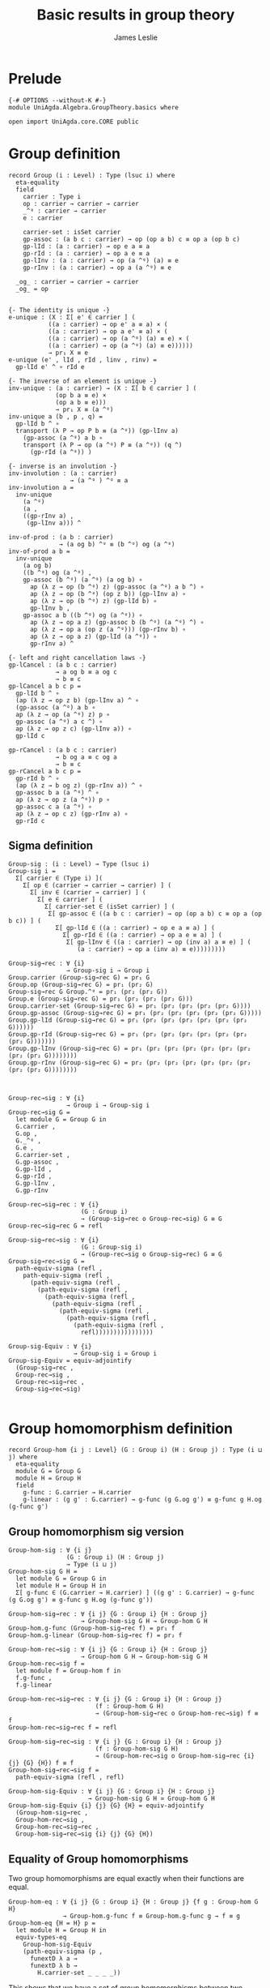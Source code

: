 #+title: Basic results in group theory
#+author: James Leslie
#+STARTUP: hideblocks noindent
* Prelude
#+begin_src agda2
{-# OPTIONS --without-K #-}
module UniAgda.Algebra.GroupTheory.basics where

open import UniAgda.core.CORE public
#+end_src

* Group definition
#+begin_src agda2
record Group (i : Level) : Type (lsuc i) where
  eta-equality
  field
    carrier : Type i
    op : carrier → carrier → carrier
    _^ᵍ : carrier → carrier
    e : carrier

    carrier-set : isSet carrier
    gp-assoc : (a b c : carrier) → op (op a b) c ≡ op a (op b c)
    gp-lId : (a : carrier) → op e a ≡ a
    gp-rId : (a : carrier) → op a e ≡ a
    gp-lInv : (a : carrier) → op (a ^ᵍ) (a) ≡ e
    gp-rInv : (a : carrier) → op a (a ^ᵍ) ≡ e

  _og_ : carrier → carrier → carrier
  _og_ = op
#+end_src
#+begin_src agda2

  {- The identity is unique -}
  e-unique : (X : Σ[ e' ∈ carrier ] (
             ((a : carrier) → op e' a ≡ a) × (
             ((a : carrier) → op a e' ≡ a) × (
             ((a : carrier) → op (a ^ᵍ) (a) ≡ e) × (
             ((a : carrier) → op (a ^ᵍ) (a) ≡ e))))))
             → pr₁ X ≡ e
  e-unique (e' , lId , rId , linv , rinv) =
    gp-lId e' ^ ∘ rId e

  {- The inverse of an element is unique -}
  inv-unique : (a : carrier) → (X : Σ[ b ∈ carrier ] (
               (op b a ≡ e) ×
               (op a b ≡ e)))
               → pr₁ X ≡ (a ^ᵍ)
  inv-unique a (b , p , q) =
    gp-lId b ^ ∘
    transport (λ P → op P b ≡ (a ^ᵍ)) (gp-lInv a)
      (gp-assoc (a ^ᵍ) a b ∘
      transport (λ P → op (a ^ᵍ) P ≡ (a ^ᵍ)) (q ^)
        (gp-rId (a ^ᵍ)) )

  {- inverse is an involution -}
  inv-involution : (a : carrier)
                   → (a ^ᵍ ) ^ᵍ ≡ a
  inv-involution a =
    inv-unique
      (a ^ᵍ)
      (a ,
      ((gp-rInv a) ,
       (gp-lInv a))) ^

  inv-of-prod : (a b : carrier)
                → (a og b) ^ᵍ ≡ (b ^ᵍ) og (a ^ᵍ)
  inv-of-prod a b =
    inv-unique
      (a og b)
      ((b ^ᵍ) og (a ^ᵍ) ,
      gp-assoc (b ^ᵍ) (a ^ᵍ) (a og b) ∘
        ap (λ z → op (b ^ᵍ) z) (gp-assoc (a ^ᵍ) a b ^) ∘
        ap (λ z → op (b ^ᵍ) (op z b)) (gp-lInv a) ∘
        ap (λ z → op (b ^ᵍ) z) (gp-lId b) ∘
        gp-lInv b ,
      gp-assoc a b ((b ^ᵍ) og (a ^ᵍ)) ∘
        ap (λ z → op a z) (gp-assoc b (b ^ᵍ) (a ^ᵍ) ^) ∘
        ap (λ z → op a (op z (a ^ᵍ))) (gp-rInv b) ∘
        ap (λ z → op a z) (gp-lId (a ^ᵍ)) ∘
        gp-rInv a) ^

  {- left and right cancellation laws -}
  gp-lCancel : (a b c : carrier)
               → a og b ≡ a og c
               → b ≡ c
  gp-lCancel a b c p =
    gp-lId b ^ ∘
    (ap (λ z → op z b) (gp-lInv a) ^ ∘
    (gp-assoc (a ^ᵍ) a b ∘
    ap (λ z → op (a ^ᵍ) z) p ∘
    gp-assoc (a ^ᵍ) a c ^) ∘
    ap (λ z → op z c) (gp-lInv a)) ∘
    gp-lId c

  gp-rCancel : (a b c : carrier)
               → b og a ≡ c og a
               → b ≡ c
  gp-rCancel a b c p =
    gp-rId b ^ ∘
    (ap (λ z → b og z) (gp-rInv a)) ^ ∘
    gp-assoc b a (a ^ᵍ) ^ ∘
    ap (λ z → op z (a ^ᵍ)) p ∘
    gp-assoc c a (a ^ᵍ) ∘
    ap (λ z → op c z) (gp-rInv a) ∘
    gp-rId c
#+end_src

** Sigma definition
#+begin_src agda2
Group-sig : (i : Level) → Type (lsuc i)
Group-sig i =
  Σ[ carrier ∈ (Type i) ](
    Σ[ op ∈ (carrier → carrier → carrier) ] (
      Σ[ inv ∈ (carrier → carrier) ] (
        Σ[ e ∈ carrier ] (
          Σ[ carrier-set ∈ (isSet carrier) ] (
           Σ[ gp-assoc ∈ ((a b c : carrier) → op (op a b) c ≡ op a (op b c)) ] (
             Σ[ gp-lId ∈ ((a : carrier) → op e a ≡ a) ] (
               Σ[ gp-rId ∈ ((a : carrier) → op a e ≡ a) ] (
                Σ[ gp-lInv ∈ ((a : carrier) → op (inv a) a ≡ e) ] (
                   (a : carrier) → op a (inv a) ≡ e)))))))))
    
Group-sig→rec : ∀ {i}
                → Group-sig i → Group i
Group.carrier (Group-sig→rec G) = pr₁ G
Group.op (Group-sig→rec G) = pr₁ (pr₂ G)
Group-sig→rec G Group.^ᵍ = pr₁ (pr₂ (pr₂ G))
Group.e (Group-sig→rec G) = pr₁ (pr₂ (pr₂ (pr₂ G)))
Group.carrier-set (Group-sig→rec G) = pr₁ (pr₂ (pr₂ (pr₂ (pr₂ G))))
Group.gp-assoc (Group-sig→rec G) = pr₁ (pr₂ (pr₂ (pr₂ (pr₂ (pr₂ G)))))
Group.gp-lId (Group-sig→rec G) = pr₁ (pr₂ (pr₂ (pr₂ (pr₂ (pr₂ (pr₂ G))))))
Group.gp-rId (Group-sig→rec G) = pr₁ (pr₂ (pr₂ (pr₂ (pr₂ (pr₂ (pr₂ (pr₂ G)))))))
Group.gp-lInv (Group-sig→rec G) = pr₁ (pr₂ (pr₂ (pr₂ (pr₂ (pr₂ (pr₂ (pr₂ (pr₂ G))))))))
Group.gp-rInv (Group-sig→rec G) = pr₂ (pr₂ (pr₂ (pr₂ (pr₂ (pr₂ (pr₂ (pr₂ (pr₂ G))))))))



Group-rec→sig : ∀ {i}
                → Group i → Group-sig i
Group-rec→sig G =
  let module G = Group G in
  G.carrier ,
  G.op ,
  G._^ᵍ ,
  G.e ,
  G.carrier-set ,
  G.gp-assoc ,
  G.gp-lId ,
  G.gp-rId ,
  G.gp-lInv ,
  G.gp-rInv

Group-rec→sig→rec : ∀ {i}
                    (G : Group i)
                    → (Group-sig→rec o Group-rec→sig) G ≡ G
Group-rec→sig→rec G = refl

Group-sig→rec→sig : ∀ {i}
                    (G : Group-sig i)
                    → (Group-rec→sig o Group-sig→rec) G ≡ G
Group-sig→rec→sig G =
  path-equiv-sigma (refl ,
    path-equiv-sigma (refl ,
      (path-equiv-sigma (refl ,
        (path-equiv-sigma (refl ,
          (path-equiv-sigma (refl ,
            (path-equiv-sigma (refl ,
              (path-equiv-sigma (refl ,
                (path-equiv-sigma (refl ,
                  (path-equiv-sigma (refl ,
                    refl))))))))))))))))

Group-sig-Equiv : ∀ {i}
                  → Group-sig i ≃ Group i
Group-sig-Equiv = equiv-adjointify
  (Group-sig→rec ,
  Group-rec→sig ,
  Group-rec→sig→rec ,
  Group-sig→rec→sig)

#+end_src

* Group homomorphism definition
#+begin_src agda2
record Group-hom {i j : Level} (G : Group i) (H : Group j) : Type (i ⊔ j) where
  eta-equality
  module G = Group G
  module H = Group H
  field
    g-func : G.carrier → H.carrier
    g-linear : (g g' : G.carrier) → g-func (g G.og g') ≡ g-func g H.og (g-func g')
#+end_src
** Group homomorphism sig version
#+begin_src agda2
Group-hom-sig : ∀ {i j}
                (G : Group i) (H : Group j)
                → Type (i ⊔ j)
Group-hom-sig G H =
  let module G = Group G in
  let module H = Group H in
  Σ[ g-func ∈ (G.carrier → H.carrier) ] ((g g' : G.carrier) → g-func (g G.og g') ≡ g-func g H.og (g-func g'))

Group-hom-sig→rec : ∀ {i j} {G : Group i} {H : Group j}
                    → Group-hom-sig G H → Group-hom G H
Group-hom.g-func (Group-hom-sig→rec f) = pr₁ f
Group-hom.g-linear (Group-hom-sig→rec f) = pr₂ f

Group-hom-rec→sig : ∀ {i j} {G : Group i} {H : Group j}
                    → Group-hom G H → Group-hom-sig G H
Group-hom-rec→sig f =
  let module f = Group-hom f in
  f.g-func ,
  f.g-linear

Group-hom-rec→sig→rec : ∀ {i j} {G : Group i} {H : Group j}
                        (f : Group-hom G H)
                        → (Group-hom-sig→rec o Group-hom-rec→sig) f ≡ f
Group-hom-rec→sig→rec f = refl

Group-hom-sig→rec→sig : ∀ {i j} {G : Group i} {H : Group j}
                        (f : Group-hom-sig G H)
                        → (Group-hom-rec→sig o Group-hom-sig→rec {i} {j} {G} {H}) f ≡ f
Group-hom-sig→rec→sig f =
  path-equiv-sigma (refl , refl)

Group-hom-sig-Equiv : ∀ {i j} {G : Group i} {H : Group j}
                      → Group-hom-sig G H ≃ Group-hom G H
Group-hom-sig-Equiv {i} {j} {G} {H} = equiv-adjointify
  (Group-hom-sig→rec ,
  Group-hom-rec→sig ,
  Group-hom-rec→sig→rec ,
  Group-hom-sig→rec→sig {i} {j} {G} {H})
#+end_src
** Equality of Group homomorphisms
Two group homomorphisms are equal exactly when their functions are equal.
#+begin_src agda2
Group-hom-eq : ∀ {i j} {G : Group i} {H : Group j} {f g : Group-hom G H}
               → Group-hom.g-func f ≡ Group-hom.g-func g → f ≡ g
Group-hom-eq {H = H} p =
  let module H = Group H in
  equiv-types-eq
    Group-hom-sig-Equiv
    (path-equiv-sigma (p ,
      funextD λ a →
      funextD λ b →
        H.carrier-set _ _ _ _))
#+end_src

This shows that we have a set of group homomorphisms between two groups.
#+begin_src agda2
Group-hom-is-set : ∀ {i j} {G : Group i} {H : Group j}
                   → isSet (Group-hom G H)
Group-hom-is-set {G = G} {H = H} =
  equiv-with-set
    Group-hom-sig-Equiv
    (prop-fibres-totalspace-set
      (fibs-are-sets-PI-is-set λ x → Group.carrier-set H)
      λ a P Q →
        funextD λ x →
        funextD λ y →
          sets-have-prop-ids _ (Group.carrier-set H) _ _ _ _)
#+end_src
** Categorical properties
Group homomorphisms can be composed.
#+begin_src agda2
ghom-comp : ∀ {i j k} {G : Group i} {H : Group j} {K : Group k}
             → Group-hom H K → Group-hom G H → Group-hom G K
Group-hom.g-func (ghom-comp g f) = Group-hom.g-func g o Group-hom.g-func f
Group-hom.g-linear (ghom-comp {G = G} {H = H} {K = K} g f) a b =
  let module G = Group G in
  let module H = Group H in
  let module K = Group K in
  let module g = Group-hom g in
  let module f = Group-hom f in
    ap (g.g-func) (f.g-linear a b) ∘
    g.g-linear (f.g-func a) (f.g-func b)
#+end_src

We have an identity group homomorphism for every group.
#+begin_src agda2
Idᵍ : ∀ {i} {G : Group i}
      → Group-hom G G
Group-hom.g-func Idᵍ = id
Group-hom.g-linear Idᵍ g g' = refl
#+end_src

Composition on the left and right with the identity doesn't change the morphism.
#+begin_src agda2
ghom-lId : ∀ {i j} {G : Group i} {H : Group j}
           (f : Group-hom G H)
           → ghom-comp f Idᵍ ≡ f
ghom-lId f = Group-hom-eq refl

ghom-rId : ∀ {i j} {G : Group i} {H : Group j}
             (f : Group-hom G H)
           → ghom-comp Idᵍ f ≡ f
ghom-rId f = Group-hom-eq refl
#+end_src

Finally, composition is associative.
#+begin_src agda2
ghom-assoc : ∀ {i₁ i₂ i₃ i₄} {G₁ : Group i₁} {G₂ : Group i₂} {G₃ : Group i₃} {G₄ : Group i₄}
             (f : Group-hom G₁ G₂) (g : Group-hom G₂ G₃) (h : Group-hom G₃ G₄)
             → ghom-comp h (ghom-comp g f) ≡ ghom-comp (ghom-comp h g) f
ghom-assoc f g h = Group-hom-eq refl
#+end_src
* Trivial Group
There is a trivial group that has exactly one element in it.
#+begin_src agda2
Group-trivial : Group lzero
Group.carrier Group-trivial = Unit
Group.op Group-trivial = λ _ _ → tt
Group-trivial Group.^ᵍ = λ _ → tt
Group.e Group-trivial = tt
Group.carrier-set Group-trivial = unit-is-set
Group.gp-assoc Group-trivial = λ _ _ _ → refl
Group.gp-lId Group-trivial = λ { tt → refl }
Group.gp-rId Group-trivial = λ { tt → refl }
Group.gp-lInv Group-trivial = λ _ → refl
Group.gp-rInv Group-trivial = λ _ → refl
#+end_src

